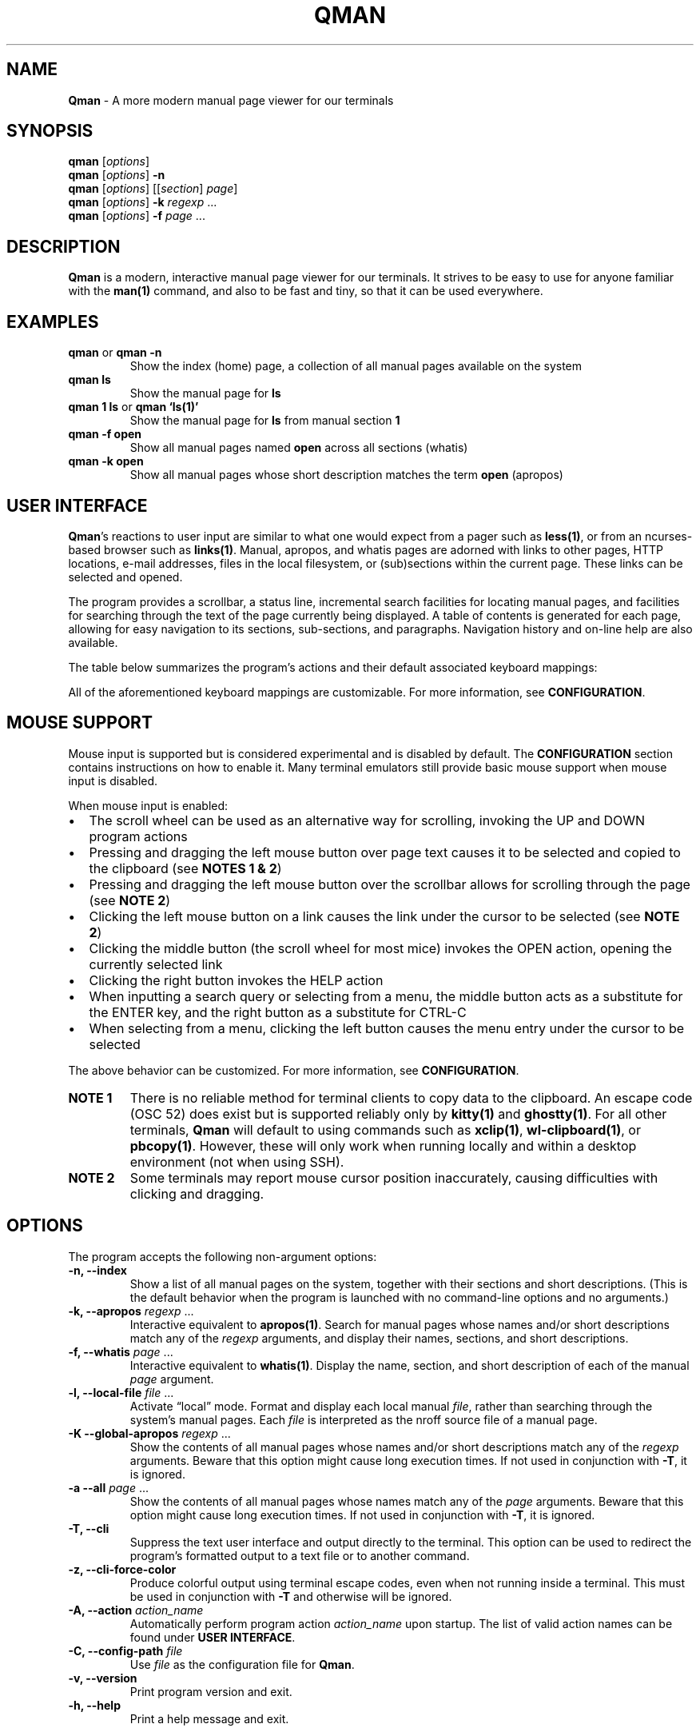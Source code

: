'\" t
.\" Automatically generated by Pandoc 3.2
.\"
.TH "QMAN" "1" "December 15, 2023" "Qman 1.5.0\-31\-g6b2e699" "General Commands Manual"
.SH NAME
\f[B]Qman\f[R] \- A more modern manual page viewer for our terminals
.SH SYNOPSIS
\f[B]qman\f[R] [\f[I]options\f[R]]
.PD 0
.P
.PD
\f[B]qman\f[R] [\f[I]options\f[R]] \f[B]\-n\f[R]
.PD 0
.P
.PD
\f[B]qman\f[R] [\f[I]options\f[R]] [[\f[I]section\f[R]] \f[I]page\f[R]]
.PD 0
.P
.PD
\f[B]qman\f[R] [\f[I]options\f[R]] \f[B]\-k\f[R] \f[I]regexp\f[R] \&...
.PD 0
.P
.PD
\f[B]qman\f[R] [\f[I]options\f[R]] \f[B]\-f\f[R] \f[I]page\f[R] \&...
.SH DESCRIPTION
\f[B]Qman\f[R] is a modern, interactive manual page viewer for our
terminals.
It strives to be easy to use for anyone familiar with the
\f[B]man(1)\f[R] command, and also to be fast and tiny, so that it can
be used everywhere.
.SH EXAMPLES
.TP
\f[B]qman\f[R] or \f[B]qman \-n\f[R]
Show the index (home) page, a collection of all manual pages available
on the system
.TP
\f[B]qman ls\f[R]
Show the manual page for \f[B]ls\f[R]
.TP
\f[B]qman 1 ls\f[R] or \f[B]qman `ls(1)'\f[R]
Show the manual page for \f[B]ls\f[R] from manual section \f[B]1\f[R]
.TP
\f[B]qman \-f open\f[R]
Show all manual pages named \f[B]open\f[R] across all sections (whatis)
.TP
\f[B]qman \-k open\f[R]
Show all manual pages whose short description matches the term
\f[B]open\f[R] (apropos)
.SH USER INTERFACE
\f[B]Qman\f[R]\[cq]s reactions to user input are similar to what one
would expect from a pager such as \f[B]less(1)\f[R], or from an
ncurses\-based browser such as \f[B]links(1)\f[R].
Manual, apropos, and whatis pages are adorned with links to other pages,
HTTP locations, e\-mail addresses, files in the local filesystem, or
(sub)sections within the current page.
These links can be selected and opened.
.PP
The program provides a scrollbar, a status line, incremental search
facilities for locating manual pages, and facilities for searching
through the text of the page currently being displayed.
A table of contents is generated for each page, allowing for easy
navigation to its sections, sub\-sections, and paragraphs.
Navigation history and on\-line help are also available.
.PP
The table below summarizes the program\[cq]s actions and their default
associated keyboard mappings:
.PP
.TS
tab(@);
lw(15.7n) lw(35.9n) lw(18.4n).
T{
Action name
T}@T{
Description
T}@T{
Key mappings
T}
_
T{
UP
T}@T{
Scroll up one line and/or focus on the previous link
T}@T{
\f[B]UP\f[R], \f[B]y\f[R], \f[B]k\f[R]
T}
T{
DOWN
T}@T{
Scroll down one line and/or focus on the next link
T}@T{
\f[B]DOWN\f[R], \f[B]SPACE\f[R], \f[B]e\f[R], \f[B]j\f[R]
T}
T{
LEFT
T}@T{
Scroll left one tab stop
T}@T{
\f[B]LEFT\f[R], \f[B]<\f[R]
T}
T{
RIGHT
T}@T{
Scroll right one tab stop
T}@T{
\f[B]RIGHT\f[R], \f[B]>\f[R]
T}
T{
PGUP
T}@T{
Scroll up one page
T}@T{
\f[B]PGUP\f[R], \f[B]b\f[R]
T}
T{
PGDN
T}@T{
Scroll down one page
T}@T{
\f[B]PGDN\f[R], \f[B]f\f[R]
T}
T{
HOME
T}@T{
Go to page top
T}@T{
\f[B]HOME\f[R], \f[B]g\f[R]
T}
T{
END
T}@T{
Go to page bottom
T}@T{
\f[B]END\f[R], \f[B]G\f[R]
T}
T{
OPEN
T}@T{
Open focused link
T}@T{
\f[B]ENTER\f[R], \f[B]o\f[R]
T}
T{
OPEN_APROPOS
T}@T{
Perform apropos on focused link
T}@T{
\f[B]a\f[R]
T}
T{
OPEN_WHATIS
T}@T{
Perform whatis on focused link
T}@T{
\f[B]w\f[R]
T}
T{
SP_OPEN
T}@T{
Open a manual page using a dialog
T}@T{
\f[B]O\f[R]
T}
T{
SP_APROPOS
T}@T{
Perform apropos using a dialog
T}@T{
\f[B]A\f[R]
T}
T{
SP_WHATIS
T}@T{
Perform whatis using a dialog
T}@T{
\f[B]W\f[R]
T}
T{
INDEX
T}@T{
Go to index (home) page
T}@T{
\f[B]i\f[R], \f[B]I\f[R]
T}
T{
BACK
T}@T{
Go back one step in history
T}@T{
\f[B]BACKSPACE\f[R], \f[B][\f[R]
T}
T{
FWRD
T}@T{
Go forward one step in history
T}@T{
\f[B]]\f[R]
T}
T{
HISTORY
T}@T{
Show history menu
T}@T{
\f[B]s\f[R], \f[B]S\f[R]
T}
T{
TOC
T}@T{
Show table of contents
T}@T{
\f[B]t\f[R], \f[B]T\f[R]
T}
T{
SEARCH
T}@T{
Forward search in current page text
T}@T{
\f[B]/\f[R]
T}
T{
SEARCH_BACK
T}@T{
Backward search in current page text
T}@T{
\f[B]?\f[R]
T}
T{
SEARCH_NEXT
T}@T{
Go to next search result
T}@T{
\f[B]n\f[R]
T}
T{
SEARCH_PREV
T}@T{
Go to previous search result
T}@T{
\f[B]N\f[R]
T}
T{
HELP
T}@T{
Show the help dialog
T}@T{
\f[B]h\f[R], \f[B]H\f[R]
T}
T{
QUIT
T}@T{
Exit the program
T}@T{
\f[B]q\f[R], \f[B]Q\f[R]
T}
.TE
.PP
All of the aforementioned keyboard mappings are customizable.
For more information, see \f[B]CONFIGURATION\f[R].
.SH MOUSE SUPPORT
Mouse input is supported but is considered experimental and is disabled
by default.
The \f[B]CONFIGURATION\f[R] section contains instructions on how to
enable it.
Many terminal emulators still provide basic mouse support when mouse
input is disabled.
.PP
When mouse input is enabled:
.IP \[bu] 2
The scroll wheel can be used as an alternative way for scrolling,
invoking the UP and DOWN program actions
.IP \[bu] 2
Pressing and dragging the left mouse button over page text causes it to
be selected and copied to the clipboard (see \f[B]NOTES 1 & 2\f[R])
.IP \[bu] 2
Pressing and dragging the left mouse button over the scrollbar allows
for scrolling through the page (see \f[B]NOTE 2\f[R])
.IP \[bu] 2
Clicking the left mouse button on a link causes the link under the
cursor to be selected (see \f[B]NOTE 2\f[R])
.IP \[bu] 2
Clicking the middle button (the scroll wheel for most mice) invokes the
OPEN action, opening the currently selected link
.IP \[bu] 2
Clicking the right button invokes the HELP action
.IP \[bu] 2
When inputting a search query or selecting from a menu, the middle
button acts as a substitute for the ENTER key, and the right button as a
substitute for CTRL\-C
.IP \[bu] 2
When selecting from a menu, clicking the left button causes the menu
entry under the cursor to be selected
.PP
The above behavior can be customized.
For more information, see \f[B]CONFIGURATION\f[R].
.TP
\f[B]NOTE 1\f[R]
There is no reliable method for terminal clients to copy data to the
clipboard.
An escape code (OSC 52) does exist but is supported reliably only by
\f[B]kitty(1)\f[R] and \f[B]ghostty(1)\f[R].
For all other terminals, \f[B]Qman\f[R] will default to using commands
such as \f[B]xclip(1)\f[R], \f[B]wl\-clipboard(1)\f[R], or
\f[B]pbcopy(1)\f[R].
However, these will only work when running locally and within a desktop
environment (not when using SSH).
.TP
\f[B]NOTE 2\f[R]
Some terminals may report mouse cursor position inaccurately, causing
difficulties with clicking and dragging.
.SH OPTIONS
The program accepts the following non\-argument options:
.TP
\f[B]\-n, \-\-index\f[R]
Show a list of all manual pages on the system, together with their
sections and short descriptions.
(This is the default behavior when the program is launched with no
command\-line options and no arguments.)
.TP
\f[B]\-k, \-\-apropos\f[R] \f[I]regexp\f[R] \&...
Interactive equivalent to \f[B]apropos(1)\f[R].
Search for manual pages whose names and/or short descriptions match any
of the \f[I]regexp\f[R] arguments, and display their names, sections,
and short descriptions.
.TP
\f[B]\-f, \-\-whatis\f[R] \f[I]page\f[R] \&...
Interactive equivalent to \f[B]whatis(1)\f[R].
Display the name, section, and short description of each of the manual
\f[I]page\f[R] argument.
.TP
\f[B]\-l, \-\-local\-file\f[R] \f[I]file\f[R] \&...
Activate \[lq]local\[rq] mode.
Format and display each local manual \f[I]file\f[R], rather than
searching through the system\[cq]s manual pages.
Each \f[I]file\f[R] is interpreted as the nroff source file of a manual
page.
.TP
\f[B]\-K \-\-global\-apropos\f[R] \f[I]regexp\f[R] \&...
Show the contents of all manual pages whose names and/or short
descriptions match any of the \f[I]regexp\f[R] arguments.
Beware that this option might cause long execution times.
If not used in conjunction with \f[B]\-T\f[R], it is ignored.
.TP
\f[B]\-a \-\-all\f[R] \f[I]page\f[R] \&...
Show the contents of all manual pages whose names match any of the
\f[I]page\f[R] arguments.
Beware that this option might cause long execution times.
If not used in conjunction with \f[B]\-T\f[R], it is ignored.
.TP
\f[B]\-T, \-\-cli\f[R]
Suppress the text user interface and output directly to the terminal.
This option can be used to redirect the program\[cq]s formatted output
to a text file or to another command.
.TP
\f[B]\-z, \-\-cli\-force\-color\f[R]
Produce colorful output using terminal escape codes, even when not
running inside a terminal.
This must be used in conjunction with \f[B]\-T\f[R] and otherwise will
be ignored.
.TP
\f[B]\-A, \-\-action\f[R] \f[I]action_name\f[R]
Automatically perform program action \f[I]action_name\f[R] upon startup.
The list of valid action names can be found under \f[B]USER
INTERFACE\f[R].
.TP
\f[B]\-C, \-\-config\-path\f[R] \f[I]file\f[R]
Use \f[I]file\f[R] as the configuration file for \f[B]Qman\f[R].
.TP
\f[B]\-v, \-\-version\f[R]
Print program version and exit.
.TP
\f[B]\-h, \-\-help\f[R]
Print a help message and exit.
.SH CONFIGURATION
\f[B]Qman\f[R] expects to find its configuration file in the standard
locations defined by the \c
.UR https://specifications.freedesktop.org/basedir-spec/latest/
XDG Base Directory Specification
.UE \c
\&.
The following locations are searched in sequence:
.IP \[bu] 2
Any file specified using \f[B]\-C\f[R] or \f[B]\-\-config\-path\f[R]
.IP \[bu] 2
\f[I]${XDG_CONFIG_HOME}/qman/qman.conf\f[R]
.IP \[bu] 2
\f[I]${HOME}/.config/qman/qman.conf\f[R]
.IP \[bu] 2
\f[I]<path>/qman/qman.conf\f[R] where \f[I]<path>\f[R] is an entry in
\f[I]${XDG_CONFIG_DIRS}\f[R]
.IP \[bu] 2
\f[I]<configdir>/qman.conf\f[R] where \f[I]<configdir>\f[R] is a
compile\-time option
.IP \[bu] 2
\f[I]/etc/xdg/qman/qman.conf\f[R]
.IP \[bu] 2
\f[I]/etc/qman/qman.conf\f[R]
.PP
The process stops once a configuration file has been found.
.PP
\f[B]Qman\f[R]\[cq]s configuration file uses the basic \c
.UR https://en.wikipedia.org/wiki/INI_file
INI file format
.UE \c
, extended with an \f[B]include\f[R] directive to allow for the
configuration to be spread across multiple files.
.PP
Different configuration options are grouped into sections.
The paragraphs below summarize the sections and configuration options
that are available:
.SS Section [chars]
Options in this section specify what characters will be used to draw the
text user interface:
.PP
.TS
tab(@);
lw(17.3n) lw(52.7n).
T{
Option
T}@T{
Description
T}
_
T{
sbar_top
T}@T{
scrollbar top end
T}
T{
sbar_vline
T}@T{
scrollbar track line
T}
T{
sbar_bottom
T}@T{
scrollbar bottom end
T}
T{
sbar_block
T}@T{
scrollbar knob
T}
T{
trans_mode_name
T}@T{
transition between the mode and name sections of the status bar
T}
T{
trans_name_loc
T}@T{
transition between the name and location sections of the status bar
T}
T{
trans_prompt_help
T}@T{
transition between the prompt and help sections of the status bar
T}
T{
trans_prompt_em
T}@T{
transition between the prompt and error message sections of the status
bar
T}
T{
box_hline
T}@T{
dialog box horizontal line
T}
T{
box_vline
T}@T{
dialog box vertical line
T}
T{
box_tl
T}@T{
dialog box top left corner
T}
T{
box_tr
T}@T{
dialog box top right corner
T}
T{
box_bl
T}@T{
dialog box bottom left corner
T}
T{
box_br
T}@T{
dialog box bottom right corner
T}
T{
arrow_up
T}@T{
up arrow
T}
T{
arrow_down
T}@T{
down arrow
T}
T{
arrow_lr
T}@T{
left/right arrow / equivalence sign
T}
.TE
.PP
Each configuration option value must consist of a single Unicode
character.
.PP
The default values for this section have been chosen to allow
\f[B]Qman\f[R] to work correctly with virtually all terminals, including
the venerable \f[B]xterm(1)\f[R] and the Linux console, and with all
fonts.
Depending on the terminal\[cq]s capabilities, \f[B]Qman\f[R] may choose
to revert to said defaults, and ignore any options you have specified in
this section.
This behavior can be overridden by adding \f[B]unicode=true\f[R] to the
\f[B][tcap]\f[R] section.
.SS Section [colours]
Options in this section specify the user interface colors:
.PP
.TS
tab(@);
lw(17.3n) lw(52.7n).
T{
Option
T}@T{
Description
T}
_
T{
text
T}@T{
page text
T}
T{
search
T}@T{
matched search terms in page text
T}
T{
link_man
T}@T{
links to manual pages
T}
T{
link_man_f
T}@T{
links to manual pages (focused)
T}
T{
link_http
T}@T{
HTTP links
T}
T{
link_http_f
T}@T{
HTTP links (focused)
T}
T{
link_email
T}@T{
e\-mail links
T}
T{
link_email_f
T}@T{
e\-mail links (focused)
T}
T{
link_file
T}@T{
links to files in the local filesystem
T}
T{
link_file_f
T}@T{
links to files in the local filesystem (focused)
T}
T{
link_ls
T}@T{
in\-page links
T}
T{
link_ls_f
T}@T{
in\-page links (focused)
T}
T{
sb_line
T}@T{
scrollbar track line
T}
T{
sb_block
T}@T{
scrollbar knob
T}
T{
stat_indic_mode
T}@T{
status bar mode section
T}
T{
stat_indic_name
T}@T{
status bar name section
T}
T{
stat_indic_loc
T}@T{
status bar location section
T}
T{
stat_input_prompt
T}@T{
status bar input prompt
T}
T{
stat_input_help
T}@T{
status bar help section
T}
T{
stat_input_em
T}@T{
status bar error message section
T}
T{
imm_border
T}@T{
pop\-up dialogs border
T}
T{
imm_title
T}@T{
pop\-up dialogs title
T}
T{
sp_input
T}@T{
input dialog prompt
T}
T{
sp_text
T}@T{
input dialog incremental search text
T}
T{
sp_text_f
T}@T{
input dialog incremental search text (focused)
T}
T{
help_text
T}@T{
help dialog entries text
T}
T{
help_text_f
T}@T{
help dialog entries text (focused)
T}
T{
history_text
T}@T{
history dialog entries text
T}
T{
history_text_f
T}@T{
history dialog entries text (focused)
T}
T{
toc_text
T}@T{
table of contents dialog entries text
T}
T{
toc_text_f
T}@T{
table of contents dialog entries text (focused)
T}
.TE
.PP
Each color is defined using three words separated by whitespace:
.PP
\f[I]foreground\f[R] \f[I]background\f[R] \f[I]bold\f[R]
.PP
\f[I]foreground\f[R] and \f[I]background\f[R] can be one of
\f[B]black\f[R], \f[B]red\f[R], \f[B]green\f[R], \f[B]yellow\f[R],
\f[B]blue\f[R], \f[B]magenta\f[R], \f[B]cyan\f[R], \f[B]white\f[R], or
\f[B]default\f[R].
Alternatively, they can be a number between 0 and 255, or a hexadecimal
RGB value using the #RRGGBB notation.
Setting a foreground or background color to \f[B]default\f[R] instructs
\f[B]Qman\f[R] to use the terminal\[cq]s default foreground or
background color respectively.
.PP
\f[I]bold\f[R] is a boolean that signifies whether the foreground color
will have a high (true) or low (false) intensity.
.PP
The default values for this section have been chosen to allow
\f[B]Qman\f[R] to work correctly with virtually all terminals, including
the venerable \f[B]xterm(1)\f[R] and the Linux console.
Depending on the terminal\[cq]s capabilities, \f[B]Qman\f[R] may choose
to revert to said defaults, and ignore any options you have specified in
this section.
This behavior can be overridden by adding \f[B]colors=256\f[R] and/or
\f[B]rgb=true\f[R] to the \f[B][tcap]\f[R] section.
.SS Section [keys]
Options in this section specify which keys are mapped to each program
action.
.PP
The section contains 25 configuration options, each corresponding to one
of the program actions described in the \f[B]USER INTERFACE\f[R] section
of this manual page.
Their value is a tuple of up to 8 key definitions, separated by
whitespace:
.PP
\f[I]key_1\f[R] \f[I]key_2\f[R] \f[I]key_3\f[R] \f[I]key_4\f[R]
\f[I]key_5\f[R] \f[I]key_6\f[R] \f[I]key_7\f[R] \f[I]key_8\f[R]
.PP
The value of each \f[I]key_i\f[R] can take one of the following values:
.IP \[bu] 2
Any character, surch as \f[B]a\f[R], \f[B]b\f[R], \f[B]c\f[R], etc.
.IP \[bu] 2
Any ncurses(3x) keycode, such as \f[B]KEY_UP\f[R] or \f[B]KEY_HOME\f[R]
.IP \[bu] 2
\f[B]F1\f[R] to \f[B]F12\f[R] (for the function keys)
.IP \[bu] 2
\f[B]ESC\f[R] (for the ESC key)
.IP \[bu] 2
\f[B]EXT\f[R] (for CTRL\-C)
.IP \[bu] 2
\f[B]LF\f[R] (for the ENTER key)
.IP \[bu] 2
\f[B]BS\f[R] (for the BACKSPACE key)
.IP \[bu] 2
\f[B]HT\f[R] (for the TAB key)
.IP \[bu] 2
\f[B]SPACE\f[R] (for the spacebar)
.PP
For reasons of compatibility with various terminals, mapping the ENTER
key requires specifying both \f[B]KEY_ENTER\f[R] and \f[B]LF\f[R].
Similarly, mapping CTRL\-C requires specifying both \f[B]KEY_BREAK\f[R]
and \f[B]ETX\f[R], and mapping BACKSPACE requires specifying both
\f[B]KEY_BACKSPACE\f[R] and \f[B]BS\f[R].
.SS Section [mouse]
This section contains the following options that pertain to mouse
support:
.PP
.TS
tab(@);
lw(9.3n) lw(13.1n) lw(11.2n) lw(36.4n).
T{
Option
T}@T{
Type
T}@T{
Def.
value
T}@T{
Description
T}
_
T{
enable
T}@T{
boolean
T}@T{
false
T}@T{
Enables mouse support
T}
T{
left_handed
T}@T{
boolean
T}@T{
false
T}@T{
Swaps the left and right mouse buttons
T}
T{
left_click_open
T}@T{
boolean
T}@T{
false
T}@T{
Causes the left mouse button to invoke the OPEN action and/or act as the
ENTER key
T}
.TE
.SS Section [layout]
This section contains various options that concern the layout of the
text user interface:
.PP
.TS
tab(@);
lw(9.3n) lw(13.1n) lw(11.2n) lw(36.4n).
T{
Option
T}@T{
Type
T}@T{
Def.
value
T}@T{
Description
T}
_
T{
sbar
T}@T{
boolean
T}@T{
true
T}@T{
Indicates whether the scrollbar will be displayed
T}
T{
beep
T}@T{
boolean
T}@T{
true
T}@T{
Indicates whether to beep the terminal on error
T}
T{
lmargin
T}@T{
unsigned int
T}@T{
2
T}@T{
Size of margin between the left side of the screen, and the page text
T}
T{
rmargin
T}@T{
unsigned int
T}@T{
2
T}@T{
Size of margin between the page text and the scroll bar and/or the right
side of the screen
T}
T{
tabstop
T}@T{
unsigned int
T}@T{
8
T}@T{
Number of characters in a tab stop (used by actions LEFT and RIGHT)
T}
.TE
.SS Section [tcap]
Normally, \f[B]Qman\f[R] detects the terminal\[cq]s capabilities
automatically.
Options in this section provide the ability to specify them explicitly,
overriding this behavior:
.PP
.TS
tab(@);
lw(9.3n) lw(13.1n) lw(11.2n) lw(36.4n).
T{
Option
T}@T{
Type
T}@T{
Def.
value
T}@T{
Description
T}
_
T{
colours
T}@T{
int
T}@T{
\-1
T}@T{
Number of colors supported by the terminal, or \-1 to auto\-detect
T}
T{
rgb
T}@T{
ternary
T}@T{
auto
T}@T{
True if terminal can re\-define colors, false if not, auto to
auto\-detect
T}
T{
italics
T}@T{
ternary
T}@T{
auto
T}@T{
True if terminal supports italics, false if not, auto to auto\-detect
T}
T{
unicode
T}@T{
ternary
T}@T{
auto
T}@T{
True if terminal supports Unicode, false if not, auto to auto\-detect
T}
T{
clipboard
T}@T{
ternary
T}@T{
auto
T}@T{
True if terminal supports clipboard operations (OSC 52), false if not,
auto to auto\-detect
T}
T{
escdelay
T}@T{
int
T}@T{
60
T}@T{
Number of miliseconds to wait after receving ESC from the keyboard
before interpreting it as the escape key.
Users with historical terminals or very unreliable network connections
may want to increase this.
T}
.TE
.PP
Beware that \f[B]Qman\f[R] uses these capabilities to decide whether to
either honor or ignore various configuration options specified
elsewhere, particularly in the \f[B][chars]\f[R] and \f[B][colours]\f[R]
sections mentioned above.
Auto\-detection should work correctly in most cases; it\[cq]s therefore
recommended to not modify any of the options in this section, except
when discovering or reporting bugs.
.SS Section [capabilities]
This section allows the user to disable various non\-essential features
of Qman:
.PP
.TS
tab(@);
lw(13.1n) lw(13.1n) lw(11.2n) lw(32.7n).
T{
Option
T}@T{
Type
T}@T{
Def.
value
T}@T{
Description
T}
_
T{
sections_on_top
T}@T{
boolean
T}@T{
true
T}@T{
Show a list of (links to the page\[cq]s) sections at the top of each
page
T}
T{
http_links
T}@T{
boolean
T}@T{
true
T}@T{
Generate hyperlinks to HTTP URLs
T}
T{
email_links
T}@T{
boolean
T}@T{
true
T}@T{
Generate hyperlinks to email addresses
T}
T{
file_links
T}@T{
boolean
T}@T{
true
T}@T{
Generate hyperlinks to local files and directories
T}
T{
hyphenate
T}@T{
boolean
T}@T{
true
T}@T{
Hyphenate long words in manual pages
T}
T{
justify
T}@T{
boolean
T}@T{
true
T}@T{
Justify text in manual pages
T}
T{
icase_search
T}@T{
boolean
T}@T{
true
T}@T{
Ignore case when performing page text search
T}
T{
sp_substrings
T}@T{
boolean
T}@T{
true
T}@T{
Include substring matches when performing incremental search of manual
pages
T}
.TE
.PP
All features are enabled by default.
.PP
On slow machines, performance can be improved by disabling some
features.
Also, disabling \f[I]hyphenate\f[R] and/or \f[I]justify\f[R] can improve
legibility in narrow terminal windows.
.SS Section [misc]
This section contains various miscellaneous options:
.PP
.TS
tab(@);
lw(13.1n) lw(13.1n) lw(11.2n) lw(32.7n).
T{
Option
T}@T{
Type
T}@T{
Def.
value
T}@T{
Description
T}
_
T{
system_type
T}@T{
string
T}@T{
mandb
T}@T{
Manual system type
T}
T{
legacy_mandb
T}@T{
bool
T}@T{
false
T}@T{
Enable workarounds for mandb version 2.10 or earlier
T}
T{
man_path
T}@T{
string
T}@T{
/usr/bin/man
T}@T{
Path to the \f[B]man(1)\f[R] command
T}
T{
groff_path
T}@T{
string
T}@T{
/usr/bin/groff
T}@T{
Path to the \f[B]groff(1)\f[R] command
T}
T{
whatis_path
T}@T{
string
T}@T{
/usr/bin/whatis
T}@T{
Path to the \f[B]whatis(1)\f[R] command
T}
T{
apropos_path
T}@T{
string
T}@T{
/usr/bin/apropos
T}@T{
Path to the \f[B]apropos(1)\f[R] command
T}
T{
browser_path
T}@T{
string
T}@T{
/usr/bin/xdg\-open
T}@T{
Path to the command that will be used to open HTTP links (i.e.\ your web
browser)
T}
T{
mailer_path
T}@T{
string
T}@T{
/usr/bin/xdg\-email
T}@T{
Path to the command that will be used to open e\-mail links (i.e.\ your
e\-mail software)
T}
T{
viewer_path
T}@T{
string
T}@T{
/usr/bin/xdg\-open
T}@T{
Path to the command that will be used to open links to files in the
local filesystem
T}
T{
reset_after_http
T}@T{
boolean
T}@T{
true
T}@T{
Re\-initialize curses after opening an http(s) link
T}
T{
reset_after_email
T}@T{
boolean
T}@T{
true
T}@T{
Re\-initialize curses after opening an e\-mail link
T}
T{
reset_after_viewer
T}@T{
boolean
T}@T{
true
T}@T{
Re\-initialize curses after opening a link to a local filesystem file
T}
T{
terminfo_reset
T}@T{
boolean
T}@T{
false
T}@T{
Reset the terminal using the strings provided by \f[B]terminfo(5)\f[R]
on shutdown
T}
T{
history_size
T}@T{
unsigned int
T}@T{
256k
T}@T{
Maximum number of history entries
T}
.TE
.PP
\f[I]system_type\f[R] must match the Unix manual system used by your
O/S:
.IP \[bu] 2
\f[B]\c
.UR https://gitlab.com/man-db/man-db
mandb
.UE \c
\f[R] \- most Linux distributions
.IP \[bu] 2
\f[B]\c
.UR https://mandoc.bsd.lv/
mandoc
.UE \c
\f[R] \- Void Linux, Haiku, others?
.IP \[bu] 2
\f[B]\c
.UR https://www.freebsd.org/
freebsd
.UE \c
\f[R] \- FreeBSD
.IP \[bu] 2
\f[B]\c
.UR https://www.apple.com/macos/
darwin
.UE \c
\f[R] \- macOS
.PP
Users of \f[B]mandb\f[R] version 2.10 or earlier should set
\f[I]legacy_madb\f[R] to \f[B]true\f[R], to resolve issues with opening
manual page links.
.PP
To avoid an annoying screen redraw, options \f[I]reset_after_http\f[R],
\f[I]reset_after_email\f[R], or \f[I]reset_after_viewer\f[R] can be set
to \f[B]false\f[R] whenever \f[I]browser_path\f[R],
\f[I]mailer_path\f[R], or \f[I]viewer_path\f[R] point to a GUI program
respectively.
.PP
Setting \f[I]terminfo_reset\f[R] to \f[B]true\f[R] will initiate a full
terminal reset, using the strings provided by \f[B]terminfo(5)\f[R],
upon program shutdown.
This may be necessary if your ncurses implementation doesn\[cq]t
completely restore terminal settings (e.g.\ colors) upon exit, but will
also clear the screen and erase your scroll history as a side effect.
.PP
When using a horizontally narrow terminal, setting \f[I]hyphenate\f[R]
to \f[B]true\f[R] and/or \f[I]justify\f[R] to \f[B]false\f[R] can
improve the program\[cq]s output.
.PP
Setting \f[I]sp_substrings\f[R] to \f[B]false\f[R] causes incremental
search results to only include pages whose names start with the
user\[cq]s input.
Setting it to \f[B]true\f[R] (the default) will also include pages whose
names contain the input as a substring, provided there is enough space
left in the window.
.SS Include directive
Supplemental configuration files can be included using:
.PP
\f[B]include\f[R] \f[I]path\f[R]
.PP
Where \f[I]path\f[R] is either an absolute path to the supplemental, or
a path relative to the directory component of the configuration file
that performs the inclusion.
.SS Notes on syntax
Include paths and option values may optionally be placed inside single
or double quotes.
They can also include the following escape sequences:
.IP \[bu] 2
\f[B]\[rs]a\f[R], \f[B]\[rs]b\f[R], \f[B]\[rs]t\f[R], \f[B]\[rs]n\f[R],
\f[B]\[rs]v\f[R], \f[B]\[rs]f\f[R], and \f[B]\[rs]r\f[R] \[en]
interpreted according to the ASCII standard
.IP \[bu] 2
\f[B]\[rs]e\f[R] \[en] interpreted as an escape (0x1b) character
.IP \[bu] 2
\f[B]\[rs]\[rs]\f[R] \[en] interpreted as a backslash
.IP \[bu] 2
\f[B]\[rs]\[cq]\f[R] and \f[B]\[rs]\[lq]\f[R] \[en] interpreted as a
single and a double quote respectively
.PP
All text following a \f[B];\f[R] until the end of the line is considered
a comment and is discarded.
.SH ENVIRONMENT
Users should take care setting their \f[B]TERM\f[R] environment variable
to match their virtual terminal.
.PP
When invoked using \f[B]\-T\f[R], the program tries to set its page
width to the value of the \f[B]MANWIDTH\f[R] environment variable.
If \f[B]MANWIDTH\f[R] hasn\[cq]t been set, it tries to set it to the
value of \f[B]COLUMNS\f[R].
Failing that, it tries to auto\-detect the terminal\[cq]s size using an
\f[B]ioctl(2)\f[R] and, if that also fails, it sets it to the default
value of 80.
.SH SIGNALS
Upon receiving \f[B]SIGUSR1\f[R], the program interrupts its operation
and attempts to re\-parse its configuration file, using the process
outlined in \f[B]CONFIGURATION\f[R].
.PP
This feature can be useful for people who wish to automatically switch
themes depending on the time of day.
It should be noted that it is experimental and has issues with certain
terminals.
.SH EXIT STATUS
.PP
.TS
tab(@);
lw(6.4n) lw(63.6n).
T{
Value
T}@T{
Description
T}
_
T{
0
T}@T{
Successful program execution
T}
T{
1
T}@T{
Usage or syntax error
T}
T{
2
T}@T{
Operational error
T}
T{
3
T}@T{
A child process returned a non\-zero exit status
T}
T{
4
T}@T{
Configuration file error
T}
T{
16
T}@T{
No manual page(s) found matching the user\[cq]s request
T}
.TE
.PP
The above are similar to the exit values of \f[B]man(1)\f[R].
.SH SEE ALSO
\f[B]man(1)\f[R], \f[B]apropos(1)\f[R], \f[B]whatis(1)\f[R],
\f[B]pinfo(1)\f[R]
.SH AUTHOR
Written by Pantelis Panayiotou / plp13 on GitHub
.SH BUGS
Please report bugs at https://github.com/plp13/qman/issues
